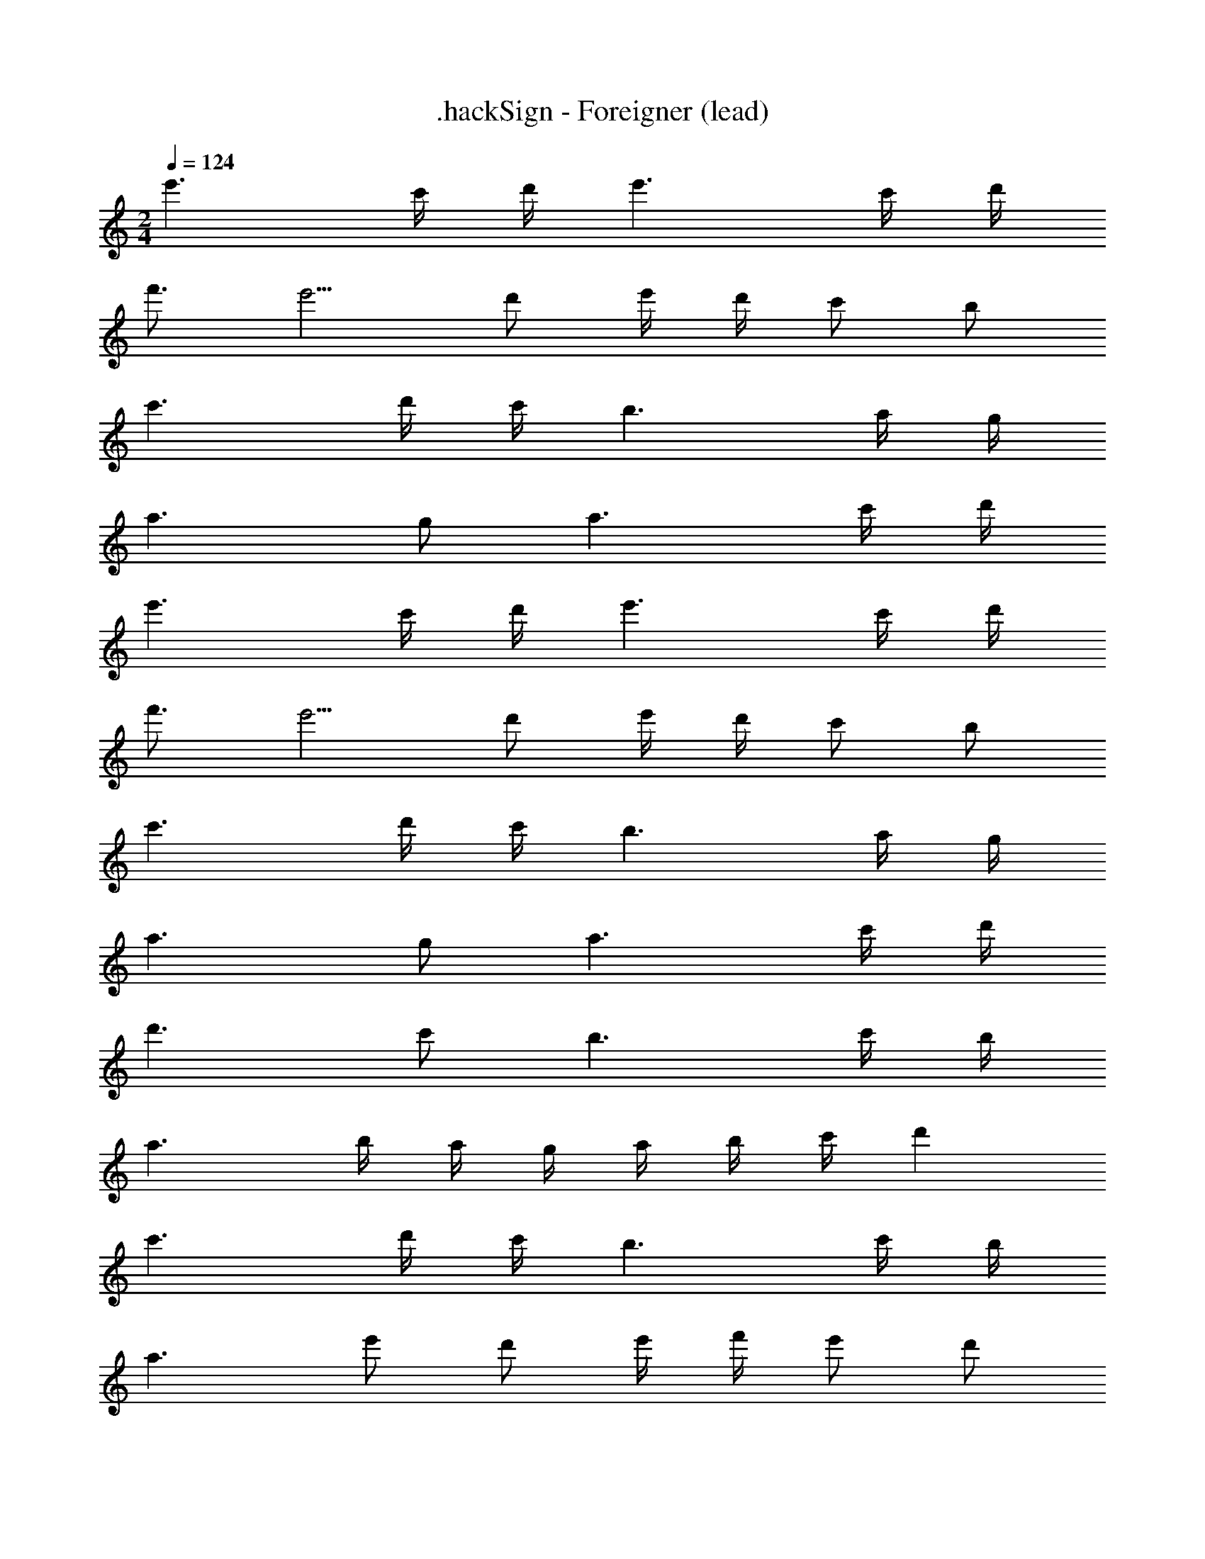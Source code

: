 X: 1
T: .hackSign - Foreigner (lead)
Z: ABC Generated by Starbound Composer
L: 1/4
M: 2/4
Q: 1/4=124
K: C
e'3/ c'/4 d'/4 e'3/ c'/4 d'/4 
f'3/4 e'5/4 d'/ e'/4 d'/4 c'/ b/ 
c'3/ d'/4 c'/4 b3/ a/4 g/4 
a3/ g/ a3/ c'/4 d'/4 
e'3/ c'/4 d'/4 e'3/ c'/4 d'/4 
f'3/4 e'5/4 d'/ e'/4 d'/4 c'/ b/ 
c'3/ d'/4 c'/4 b3/ a/4 g/4 
a3/ g/ a3/ c'/4 d'/4 
d'3/ c'/ b3/ c'/4 b/4 
a3/ b/4 a/4 g/4 a/4 b/4 c'/4 d' 
c'3/ d'/4 c'/4 b3/ c'/4 b/4 
a3/ e'/ d'/ e'/4 f'/4 e'/ d'/ 
e'3/ c'/4 d'/4 e'3/ c'/4 d'/4 
f'/ e'/ e' b/ c'/4 d'/4 c'/ b/ 
b3/ d'/ c' b/ a/4 g/4 
a3/ g/ a3/ g/ 
a6 z3/ 
c'/4 d'/4 e'3/ e'/ e'3/ 
c'/4 d'/4 f'/ e'3/ d'3/ 
e'/4 c'/4 d'3/ e'/4 c'/4 b3/ 
c'/4 d'/4 c'/ b/ a3/ g/4 a/4 c'/ 
d'/ e'3/ c'/4 d'/4 e'3/ 
e'/ f'/ e'/ e' d'3/ 
c'/4 d'/4 b3/ c'/4 d'/4 c'/ b/4 a3/4 
g/ a3/ b/ d'3/ 
c'/4 b/4 a11/ 
b/4 a/4 g3/ g/ a7 z 
e'3/ [c'/32a/4] z7/32 [d'/4b/4] e'3/ [c'/32a/4] z7/32 [d'/4b/4] 
[f'3/4d'3/4] [e'5/4c'5/4] [d'/b/] [e'/4c'/4] [d'/4b/4] [c'/a/] [b/g/] 
[c'3/a3/] [d'/4b/4] [c'/4a/4] [b3/g3/] [a/4e/4] [g/4d/4] 
[a3/e3/] [g/d/] [a3/e3/] [c'/4a/4] [d'/4b/4] 
e'3/ [c'/32a/4] z7/32 [d'/4b/4] e'3/ [c'/32a/4] z7/32 [d'/4b/4] 
[f'3/4d'3/4] [e'5/4c'5/4] [d'/b/] [e'/4c'/4] [d'/4b/4] [c'/a/] [b/g/] 
[c'3/a3/] [d'/4b/4] [c'/4a/4] [b3/g3/] [a/4e/4] [g/4d/4] 
[a3/e3/] [g/d/] [a3/e3/] [c'/4a/4] [d'/4b/4] 
[d'3/b3/] [c'/g/] [b3/e3/] [c'/4f/4] [b/4e/4] 
[a3/d3/] [b/4e/4] [a/4d/4] [g/4c/4] [a/4d/4] [b/4e/4] [c'/4f/4] [d'g] 
[c'3/f3/] [d'/4b/4] [c'/4a/4] [gb3/] e/ [c'/4d/] b/4 
[a3/e3/] [e'/a/] [d'/b] e'/4 f'/4 [e'/g] d'/ 
[e'3/a3/] [c'/4a/4] [d'/4b/4] e'3/ [c'/32a/4] z7/32 [d'/4b/4] 
[f'/d'/] [e'/c'/] [e'c'] [b/g/] [c'/4a/4] [d'/4b/4] [c'/a/] [b/g/] 
[b3/g3/] [d'/a/] [c'g] [b/f/] [a/4e/4] [g/4d/4] 
[a3/e3/] [g/c/] [a3/d3/] [g/c/] 
[a6e6] z3/ 
[c'/4c/4] [d'/4d/4] [e'3/e3/] [e'/e/] [e'3/e3/] 
[c'/4c/4] [d'/4d/4] [f'/f/] [e'3/e3/] [d'3/d3/] 
[e'/4e/4] [c'/4c/4] [d'3/d3/] [e'/4e/4] [c'/4c/4] [b3/B3/] 
[c'/4c/4] [d'/4d/4] [c'/c/] [b/B/] [a3/A3/] [g/4c/4] [a/4d/4] [c'/e/] 
[d'/g/] [e'3/a3/] [c'/4e/4] [d'/4f/4] [e'3/a3/] 
[e'/a/] [f'/b/] [e'/a/] [e'a] [z/d'3/] b/4 c'/4 b/ 
[c'/4a/] d'/4 [b3/g3/] [c'/4f/] d'/4 [c'/e3/] b/4 a3/4 
[g/d/] [a3/c3/] [b/d/] [d'3/e3/] 
[c'/4f/] b/4 [e3a11/] d/ 
e/ [z3/c2] b/4 a/4 [g3/d2] 
g/ [a11/e6] 
b/4 a/4 [g3/d3/] [g/d/] [a8e8] 
